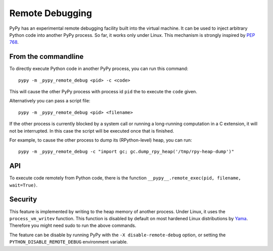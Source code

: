 Remote Debugging
=================

PyPy has an experimental remote debugging facility built into the virtual
machine. It can be used to inject arbitrary Python code into another PyPy
process. So far, it works only under Linux. This mechanism is strongly inspired
by `PEP 768`_.

.. _`PEP 768`: https://peps.python.org/pep-0768/

From the commandline
---------------------

To directly execute Python code in another PyPy process, you can run this command::

    pypy -m _pypy_remote_debug <pid> -c <code>

This will cause the other PyPy process with process id ``pid`` the to execute
the ``code`` given.

Alternatively you can pass a script file::

    pypy -m _pypy_remote_debug <pid> <filename>

If the other process is currently blocked by a system call or running a
long-running computation in a C extension, it will not be interrupted. In this
case the script will be executed once that is finished.

For example, to cause the other process to dump its (RPython-level) heap, you
can run::

    pypy -m _pypy_remote_debug -c "import gc; gc.dump_rpy_heap('/tmp/rpy-heap-dump')"

API
---

To execute code remotely from Python code, there is the function
``__pypy__.remote_exec(pid, filename, wait=True)``.

Security
---------

This feature is implemented by writing to the heap memory of another process.
Under Linux, it uses the ``process_vm_writev`` function. This function is
disabled by default on most hardened Linux distributions by Yama_. Therefore
you might need sudo to run the above commands.

.. _Yama: https://www.kernel.org/doc/html/v4.15/admin-guide/LSM/Yama.html#ptrace-scope

The feature can be disable by running PyPy with the ``-X disable-remote-debug``
option, or setting the ``PYTHON_DISABLE_REMOTE_DEBUG`` environment variable.
